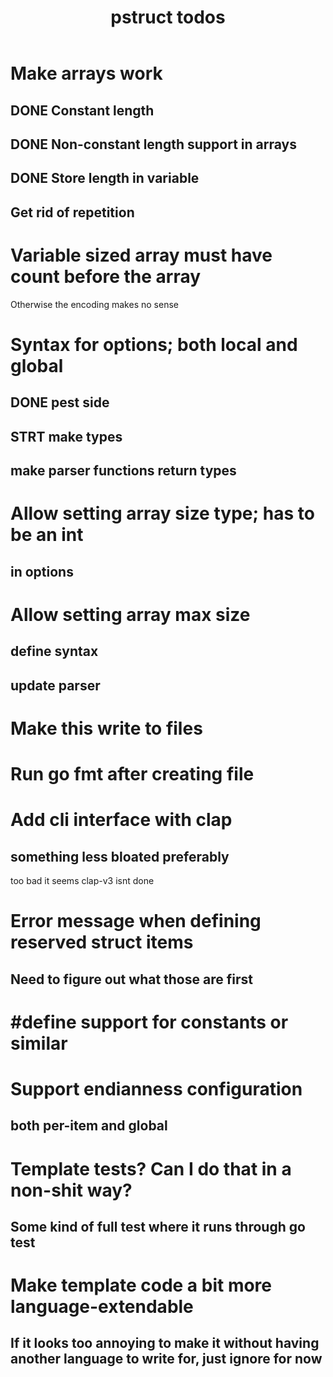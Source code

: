 #+TITLE: pstruct todos

* Make arrays work
** DONE Constant length
** DONE Non-constant length support in arrays
** DONE Store length in variable
** Get rid of repetition

* Variable sized array must have count before the array
Otherwise the encoding makes no sense

* Syntax for options; both local and global
** DONE pest side
** STRT make types
** make parser functions return types

* Allow setting array size type; has to be an int
** in options

* Allow setting array max size
** define syntax
** update parser

* Make this write to files

* Run go fmt after creating file

* Add cli interface with clap
** something less bloated preferably
too bad it seems clap-v3 isnt done

* Error message when defining reserved struct items
** Need to figure out what those are first

* #define support for constants or similar

* Support endianness configuration
** both per-item and global

* Template tests? Can I do that in a non-shit way?
** Some kind of full test where it runs through go test

* Make template code a bit more language-extendable
** If it looks too annoying to make it without having another language to write for, just ignore for now
